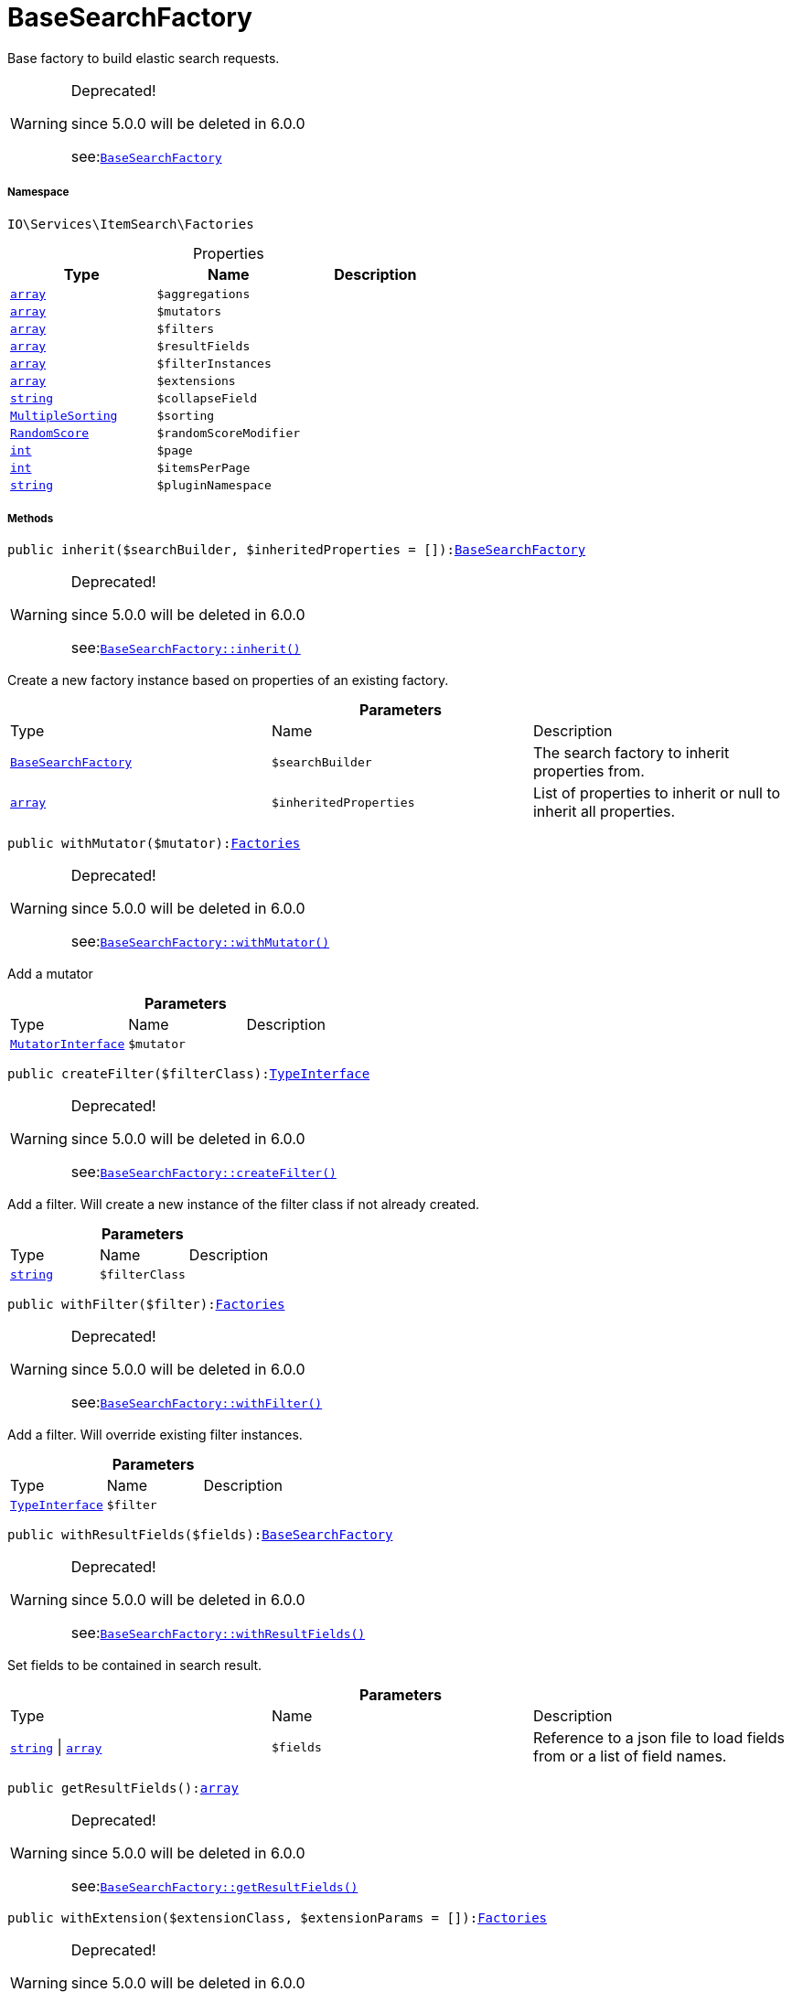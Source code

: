 :table-caption!:
:example-caption!:
:source-highlighter: prettify
:sectids!:
[[io__basesearchfactory]]
= BaseSearchFactory

Base factory to build elastic search requests.

[WARNING]
.Deprecated! 
====

since 5.0.0 will be deleted in 6.0.0

see:xref:stable7@interface::Webshop.adoc#webshop_factories_basesearchfactory[`BaseSearchFactory`]
====


===== Namespace

`IO\Services\ItemSearch\Factories`





.Properties
|===
|Type |Name |Description

|link:http://php.net/array[`array`^]
a|`$aggregations`
||link:http://php.net/array[`array`^]
a|`$mutators`
||link:http://php.net/array[`array`^]
a|`$filters`
||link:http://php.net/array[`array`^]
a|`$resultFields`
||link:http://php.net/array[`array`^]
a|`$filterInstances`
||link:http://php.net/array[`array`^]
a|`$extensions`
||link:http://php.net/string[`string`^]
a|`$collapseField`
||xref:stable7@interface::Cloud.adoc#cloud_sorting_multiplesorting[`MultipleSorting`]
a|`$sorting`
||xref:stable7@interface::Cloud.adoc#cloud_scoremodifier_randomscore[`RandomScore`]
a|`$randomScoreModifier`
||link:http://php.net/int[`int`^]
a|`$page`
||link:http://php.net/int[`int`^]
a|`$itemsPerPage`
||link:http://php.net/string[`string`^]
a|`$pluginNamespace`
|
|===


===== Methods

[source%nowrap, php, subs=+macros]
[#inherit]
----

public inherit($searchBuilder, $inheritedProperties = []):xref:IO/Services/ItemSearch/Factories/BaseSearchFactory.adoc#[BaseSearchFactory]

----

[WARNING]
.Deprecated! 
====

since 5.0.0 will be deleted in 6.0.0

see:xref:stable7@interface::Webshop.adoc#webshop_factories_basesearchfactory_inherit[`BaseSearchFactory::inherit()`]
====




Create a new factory instance based on properties of an existing factory.

.*Parameters*
|===
|Type |Name |Description
|xref:IO/Services/ItemSearch/Factories/BaseSearchFactory.adoc#[`BaseSearchFactory`]
a|`$searchBuilder`
|The search factory to inherit properties from.

|link:http://php.net/array[`array`^]
a|`$inheritedProperties`
|List of properties to inherit or null to inherit all properties.
|===


[source%nowrap, php, subs=+macros]
[#withmutator]
----

public withMutator($mutator):xref:IO/Services/ItemSearch/Factories.adoc#[Factories]

----

[WARNING]
.Deprecated! 
====

since 5.0.0 will be deleted in 6.0.0

see:xref:stable7@interface::Webshop.adoc#webshop_factories_basesearchfactory_withmutator[`BaseSearchFactory::withMutator()`]
====




Add a mutator

.*Parameters*
|===
|Type |Name |Description
|xref:stable7@interface::Cloud.adoc#cloud_mutator_mutatorinterface[`MutatorInterface`]
a|`$mutator`
|
|===


[source%nowrap, php, subs=+macros]
[#createfilter]
----

public createFilter($filterClass):xref:stable7@interface::Cloud.adoc#cloud_type_typeinterface[TypeInterface]

----

[WARNING]
.Deprecated! 
====

since 5.0.0 will be deleted in 6.0.0

see:xref:stable7@interface::Webshop.adoc#webshop_factories_basesearchfactory_createfilter[`BaseSearchFactory::createFilter()`]
====




Add a filter. Will create a new instance of the filter class if not already created.

.*Parameters*
|===
|Type |Name |Description
|link:http://php.net/string[`string`^]
a|`$filterClass`
|
|===


[source%nowrap, php, subs=+macros]
[#withfilter]
----

public withFilter($filter):xref:IO/Services/ItemSearch/Factories.adoc#[Factories]

----

[WARNING]
.Deprecated! 
====

since 5.0.0 will be deleted in 6.0.0

see:xref:stable7@interface::Webshop.adoc#webshop_factories_basesearchfactory_withfilter[`BaseSearchFactory::withFilter()`]
====




Add a filter. Will override existing filter instances.

.*Parameters*
|===
|Type |Name |Description
|xref:stable7@interface::Cloud.adoc#cloud_type_typeinterface[`TypeInterface`]
a|`$filter`
|
|===


[source%nowrap, php, subs=+macros]
[#withresultfields]
----

public withResultFields($fields):xref:IO/Services/ItemSearch/Factories/BaseSearchFactory.adoc#[BaseSearchFactory]

----

[WARNING]
.Deprecated! 
====

since 5.0.0 will be deleted in 6.0.0

see:xref:stable7@interface::Webshop.adoc#webshop_factories_basesearchfactory_withresultfields[`BaseSearchFactory::withResultFields()`]
====




Set fields to be contained in search result.

.*Parameters*
|===
|Type |Name |Description
|link:http://php.net/string[`string`^] \| link:http://php.net/array[`array`^]
a|`$fields`
|Reference to a json file to load fields from or a list of field names.
|===


[source%nowrap, php, subs=+macros]
[#getresultfields]
----

public getResultFields():link:http://php.net/array[array^]

----

[WARNING]
.Deprecated! 
====

since 5.0.0 will be deleted in 6.0.0

see:xref:stable7@interface::Webshop.adoc#webshop_factories_basesearchfactory_getresultfields[`BaseSearchFactory::getResultFields()`]
====






[source%nowrap, php, subs=+macros]
[#withextension]
----

public withExtension($extensionClass, $extensionParams = []):xref:IO/Services/ItemSearch/Factories.adoc#[Factories]

----

[WARNING]
.Deprecated! 
====

since 5.0.0 will be deleted in 6.0.0

see:xref:stable7@interface::Webshop.adoc#webshop_factories_basesearchfactory_withextension[`BaseSearchFactory::withExtension()`]
====




Add an extension.

.*Parameters*
|===
|Type |Name |Description
|link:http://php.net/string[`string`^]
a|`$extensionClass`
|Extension class to add.

|link:http://php.net/array[`array`^]
a|`$extensionParams`
|Additional parameters to pass to extensions constructor
|===


[source%nowrap, php, subs=+macros]
[#getextensions]
----

public getExtensions():link:http://php.net/array[array^]

----

[WARNING]
.Deprecated! 
====

since 5.0.0 will be deleted in 6.0.0

see:xref:stable7@interface::Webshop.adoc#webshop_factories_basesearchfactory_getextensions[`BaseSearchFactory::getExtensions()`]
====




Get all registered extensions

[source%nowrap, php, subs=+macros]
[#withaggregation]
----

public withAggregation($aggregation):xref:IO/Services/ItemSearch/Factories.adoc#[Factories]

----

[WARNING]
.Deprecated! 
====

since 5.0.0 will be deleted in 6.0.0

see:xref:stable7@interface::Webshop.adoc#webshop_factories_basesearchfactory_withaggregation[`BaseSearchFactory::withAggregation()`]
====




Add an aggregation

.*Parameters*
|===
|Type |Name |Description
|xref:stable7@interface::Cloud.adoc#cloud_aggregation_aggregationinterface[`AggregationInterface`]
a|`$aggregation`
|
|===


[source%nowrap, php, subs=+macros]
[#setpage]
----

public setPage($page, $itemsPerPage):xref:IO/Services/ItemSearch/Factories.adoc#[Factories]

----

[WARNING]
.Deprecated! 
====

since 5.0.0 will be deleted in 6.0.0

see:xref:stable7@interface::Webshop.adoc#webshop_factories_basesearchfactory_setpage[`BaseSearchFactory::setPage()`]
====




Set pagination parameters.

.*Parameters*
|===
|Type |Name |Description
|link:http://php.net/int[`int`^]
a|`$page`
|

|link:http://php.net/int[`int`^]
a|`$itemsPerPage`
|
|===


[source%nowrap, php, subs=+macros]
[#sortby]
----

public sortBy($field, $order = \Plenty\Modules\Webshop\ItemSearch\Factories\VariationSearchFactory::SORTING_ORDER_DESC):xref:IO/Services/ItemSearch/Factories.adoc#[Factories]

----

[WARNING]
.Deprecated! 
====

since 5.0.0 will be deleted in 6.0.0

see:xref:stable7@interface::Webshop.adoc#webshop_factories_basesearchfactory_sortby[`BaseSearchFactory::sortBy()`]
====




Add sorting parameters

.*Parameters*
|===
|Type |Name |Description
|link:http://php.net/string[`string`^]
a|`$field`
|The field to order by

|link:http://php.net/string[`string`^]
a|`$order`
|Direction to order results. Possible values: 'asc' or 'desc'
|===


[source%nowrap, php, subs=+macros]
[#sortbymultiple]
----

public sortByMultiple($sortingList):xref:IO/Services/ItemSearch/Factories.adoc#[Factories]

----

[WARNING]
.Deprecated! 
====

since 5.0.0 will be deleted in 6.0.0

see:xref:stable7@interface::Webshop.adoc#webshop_factories_basesearchfactory_sortbymultiple[`BaseSearchFactory::sortByMultiple()`]
====




Add multiple sorting parameters

.*Parameters*
|===
|Type |Name |Description
|link:http://php.net/array[`array`^]
a|`$sortingList`
|List of sorting parameters. Each entry should have a 'field' and an 'order' property.
|===


[source%nowrap, php, subs=+macros]
[#setorder]
----

public setOrder($idList):xref:IO/Services/ItemSearch/Factories.adoc#[Factories]

----

[WARNING]
.Deprecated! 
====

since 5.0.0 will be deleted in 6.0.0

see:xref:stable7@interface::Webshop.adoc#webshop_factories_basesearchfactory_setorder[`BaseSearchFactory::setOrder()`]
====






.*Parameters*
|===
|Type |Name |Description
|link:http://php.net/array[`array`^]
a|`$idList`
|
|===


[source%nowrap, php, subs=+macros]
[#groupby]
----

public groupBy($field):xref:IO/Services/ItemSearch/Factories.adoc#[Factories]

----

[WARNING]
.Deprecated! 
====

since 5.0.0 will be deleted in 6.0.0

see:xref:stable7@interface::Webshop.adoc#webshop_factories_basesearchfactory_groupby[`BaseSearchFactory::groupBy()`]
====




Group results by field

.*Parameters*
|===
|Type |Name |Description
|link:http://php.net/string[`string`^]
a|`$field`
|The field to group properties by.
|===


[source%nowrap, php, subs=+macros]
[#build]
----

public build():xref:stable7@interface::Cloud.adoc#cloud_document_documentsearch[DocumentSearch]

----

[WARNING]
.Deprecated! 
====

since 5.0.0 will be deleted in 6.0.0

see:xref:stable7@interface::Webshop.adoc#webshop_factories_basesearchfactory_build[`BaseSearchFactory::build()`]
====




Build the elastic search request.

[source%nowrap, php, subs=+macros]
[#preparesearch]
----

public prepareSearch($source):xref:stable7@interface::Cloud.adoc#cloud_document_documentsearch[DocumentSearch]

----

[WARNING]
.Deprecated! 
====

since 5.0.0 will be deleted in 6.0.0

see:xref:stable7@interface::Webshop.adoc#webshop_factories_basesearchfactory_preparesearch[`BaseSearchFactory::prepareSearch()`]
====




Build the search instance itself. May be overridden by concrete factories.

.*Parameters*
|===
|Type |Name |Description
|xref:stable7@interface::Cloud.adoc#cloud_source_includesource[`IncludeSource`]
a|`$source`
|
|===


